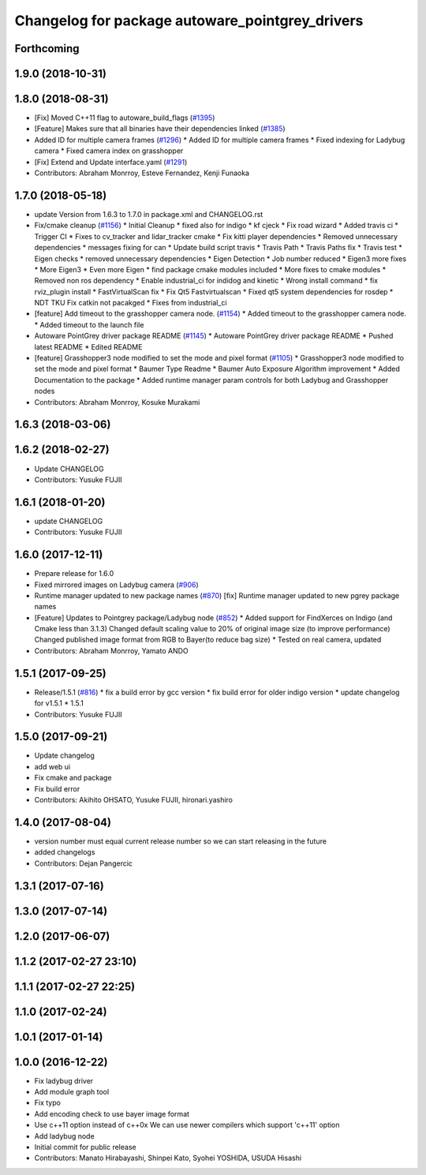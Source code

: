^^^^^^^^^^^^^^^^^^^^^^^^^^^^^^^^^^^^^^^^^^^^^^^^
Changelog for package autoware_pointgrey_drivers
^^^^^^^^^^^^^^^^^^^^^^^^^^^^^^^^^^^^^^^^^^^^^^^^

Forthcoming
-----------

1.9.0 (2018-10-31)
------------------

1.8.0 (2018-08-31)
------------------
* [Fix] Moved C++11 flag to autoware_build_flags (`#1395 <https://github.com/CPFL/Autoware/pull/1395>`_)
* [Feature] Makes sure that all binaries have their dependencies linked (`#1385 <https://github.com/CPFL/Autoware/pull/1385>`_)
* Added ID for multiple camera frames (`#1296 <https://github.com/CPFL/Autoware/pull/1296>`_)
  * Added ID for multiple camera frames
  * Fixed indexing for Ladybug camera
  * Fixed camera index on grasshopper
* [Fix] Extend and Update interface.yaml (`#1291 <https://github.com/CPFL/Autoware/pull/1291>`_)
* Contributors: Abraham Monrroy, Esteve Fernandez, Kenji Funaoka

1.7.0 (2018-05-18)
------------------
* update Version from 1.6.3 to 1.7.0 in package.xml and CHANGELOG.rst
* Fix/cmake cleanup (`#1156 <https://github.com/CPFL/Autoware/pull/1156>`_)
  * Initial Cleanup
  * fixed also for indigo
  * kf cjeck
  * Fix road wizard
  * Added travis ci
  * Trigger CI
  * Fixes to cv_tracker and lidar_tracker cmake
  * Fix kitti player dependencies
  * Removed unnecessary dependencies
  * messages fixing for can
  * Update build script travis
  * Travis Path
  * Travis Paths fix
  * Travis test
  * Eigen checks
  * removed unnecessary dependencies
  * Eigen Detection
  * Job number reduced
  * Eigen3 more fixes
  * More Eigen3
  * Even more Eigen
  * find package cmake modules included
  * More fixes to cmake modules
  * Removed non ros dependency
  * Enable industrial_ci for indidog and kinetic
  * Wrong install command
  * fix rviz_plugin install
  * FastVirtualScan fix
  * Fix Qt5 Fastvirtualscan
  * Fixed qt5 system dependencies for rosdep
  * NDT TKU Fix catkin not pacakged
  * Fixes from industrial_ci
* [feature] Add timeout to the grasshopper camera node. (`#1154 <https://github.com/CPFL/Autoware/pull/1154>`_)
  * Added timeout to the grasshopper camera node.
  * Added timeout to the launch file
* Autoware PointGrey driver package README (`#1145 <https://github.com/CPFL/Autoware/pull/1145>`_)
  * Autoware PointGrey driver package README
  * Pushed latest README
  * Edited README
* [feature] Grasshopper3 node modified to set the mode and pixel format (`#1105 <https://github.com/CPFL/Autoware/pull/1105>`_)
  * Grasshopper3 node modified to set the mode and pixel format
  * Baumer Type Readme
  * Baumer Auto Exposure Algorithm improvement
  * Added Documentation to the package
  * Added runtime manager param controls for both Ladybug and Grasshopper nodes
* Contributors: Abraham Monrroy, Kosuke Murakami

1.6.3 (2018-03-06)
------------------

1.6.2 (2018-02-27)
------------------
* Update CHANGELOG
* Contributors: Yusuke FUJII

1.6.1 (2018-01-20)
------------------
* update CHANGELOG
* Contributors: Yusuke FUJII

1.6.0 (2017-12-11)
------------------
* Prepare release for 1.6.0
* Fixed mirrored images on Ladybug camera (`#906 <https://github.com/cpfl/autoware/issues/906>`_)
* Runtime manager updated to new package names (`#870 <https://github.com/cpfl/autoware/issues/870>`_)
  [fix] Runtime manager updated to new pgrey package names
* [Feature] Updates to Pointgrey package/Ladybug node (`#852 <https://github.com/cpfl/autoware/issues/852>`_)
  * Added support for FindXerces on Indigo (and Cmake less than 3.1.3)
  Changed default scaling value to 20% of original image size (to improve performance)
  Changed published image format from RGB to Bayer(to reduce bag size)
  * Tested on real camera, updated
* Contributors: Abraham Monrroy, Yamato ANDO

1.5.1 (2017-09-25)
------------------
* Release/1.5.1 (`#816 <https://github.com/cpfl/autoware/issues/816>`_)
  * fix a build error by gcc version
  * fix build error for older indigo version
  * update changelog for v1.5.1
  * 1.5.1
* Contributors: Yusuke FUJII

1.5.0 (2017-09-21)
------------------
* Update changelog
* add web ui
* Fix cmake and package
* Fix build error
* Contributors: Akihito OHSATO, Yusuke FUJII, hironari.yashiro

1.4.0 (2017-08-04)
------------------
* version number must equal current release number so we can start releasing in the future
* added changelogs
* Contributors: Dejan Pangercic

1.3.1 (2017-07-16)
------------------

1.3.0 (2017-07-14)
------------------

1.2.0 (2017-06-07)
------------------

1.1.2 (2017-02-27 23:10)
------------------------

1.1.1 (2017-02-27 22:25)
------------------------

1.1.0 (2017-02-24)
------------------

1.0.1 (2017-01-14)
------------------

1.0.0 (2016-12-22)
------------------
* Fix ladybug driver
* Add module graph tool
* Fix typo
* Add encoding check to use bayer image format
* Use c++11 option instead of c++0x
  We can use newer compilers which support 'c++11' option
* Add ladybug node
* Initial commit for public release
* Contributors: Manato Hirabayashi, Shinpei Kato, Syohei YOSHIDA, USUDA Hisashi
